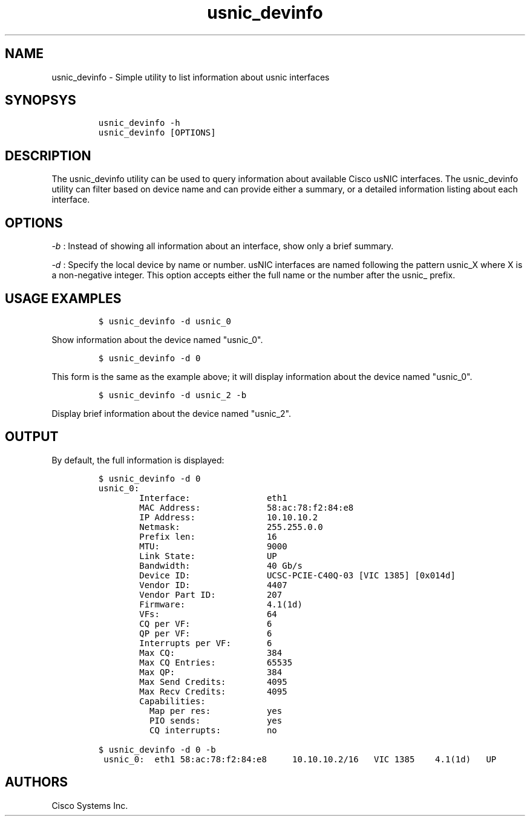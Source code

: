 .TH usnic_devinfo 1 "" 
.SH NAME
.PP
usnic_devinfo - Simple utility to list information about usnic
interfaces
.SH SYNOPSYS
.IP
.nf
\f[C]
usnic_devinfo\ -h
usnic_devinfo\ [OPTIONS]
\f[]
.fi
.SH DESCRIPTION
.PP
The usnic_devinfo utility can be used to query information about
available Cisco usNIC interfaces.
The usnic_devinfo utility can filter based on device name and can
provide either a summary, or a detailed information listing about each
interface.
.SH OPTIONS
.PP
\f[I]-b\f[] : Instead of showing all information about an interface,
show only a brief summary.
.PP
\f[I]-d\f[] : Specify the local device by name or number.
usNIC interfaces are named following the pattern usnic_X where X is a
non-negative integer.
This option accepts either the full name or the number after the usnic_
prefix.
.SH USAGE EXAMPLES
.IP
.nf
\f[C]
$\ usnic_devinfo\ -d\ usnic_0
\f[]
.fi
.PP
Show information about the device named "usnic_0".
.IP
.nf
\f[C]
$\ usnic_devinfo\ -d\ 0
\f[]
.fi
.PP
This form is the same as the example above; it will display information
about the device named "usnic_0".
.IP
.nf
\f[C]
$\ usnic_devinfo\ -d\ usnic_2\ -b
\f[]
.fi
.PP
Display brief information about the device named "usnic_2".
.SH OUTPUT
.PP
By default, the full information is displayed:
.IP
.nf
\f[C]
$\ usnic_devinfo\ -d\ 0
usnic_0:
\ \ \ \ \ \ \ \ Interface:\ \ \ \ \ \ \ \ \ \ \ \ \ \ \ eth1
\ \ \ \ \ \ \ \ MAC\ Address:\ \ \ \ \ \ \ \ \ \ \ \ \ 58:ac:78:f2:84:e8
\ \ \ \ \ \ \ \ IP\ Address:\ \ \ \ \ \ \ \ \ \ \ \ \ \ 10.10.10.2
\ \ \ \ \ \ \ \ Netmask:\ \ \ \ \ \ \ \ \ \ \ \ \ \ \ \ \ 255.255.0.0
\ \ \ \ \ \ \ \ Prefix\ len:\ \ \ \ \ \ \ \ \ \ \ \ \ \ 16
\ \ \ \ \ \ \ \ MTU:\ \ \ \ \ \ \ \ \ \ \ \ \ \ \ \ \ \ \ \ \ 9000
\ \ \ \ \ \ \ \ Link\ State:\ \ \ \ \ \ \ \ \ \ \ \ \ \ UP
\ \ \ \ \ \ \ \ Bandwidth:\ \ \ \ \ \ \ \ \ \ \ \ \ \ \ 40\ Gb/s
\ \ \ \ \ \ \ \ Device\ ID:\ \ \ \ \ \ \ \ \ \ \ \ \ \ \ UCSC-PCIE-C40Q-03\ [VIC\ 1385]\ [0x014d]
\ \ \ \ \ \ \ \ Vendor\ ID:\ \ \ \ \ \ \ \ \ \ \ \ \ \ \ 4407
\ \ \ \ \ \ \ \ Vendor\ Part\ ID:\ \ \ \ \ \ \ \ \ \ 207
\ \ \ \ \ \ \ \ Firmware:\ \ \ \ \ \ \ \ \ \ \ \ \ \ \ \ 4.1(1d)
\ \ \ \ \ \ \ \ VFs:\ \ \ \ \ \ \ \ \ \ \ \ \ \ \ \ \ \ \ \ \ 64
\ \ \ \ \ \ \ \ CQ\ per\ VF:\ \ \ \ \ \ \ \ \ \ \ \ \ \ \ 6
\ \ \ \ \ \ \ \ QP\ per\ VF:\ \ \ \ \ \ \ \ \ \ \ \ \ \ \ 6
\ \ \ \ \ \ \ \ Interrupts\ per\ VF:\ \ \ \ \ \ \ 6
\ \ \ \ \ \ \ \ Max\ CQ:\ \ \ \ \ \ \ \ \ \ \ \ \ \ \ \ \ \ 384
\ \ \ \ \ \ \ \ Max\ CQ\ Entries:\ \ \ \ \ \ \ \ \ \ 65535
\ \ \ \ \ \ \ \ Max\ QP:\ \ \ \ \ \ \ \ \ \ \ \ \ \ \ \ \ \ 384
\ \ \ \ \ \ \ \ Max\ Send\ Credits:\ \ \ \ \ \ \ \ 4095
\ \ \ \ \ \ \ \ Max\ Recv\ Credits:\ \ \ \ \ \ \ \ 4095
\ \ \ \ \ \ \ \ Capabilities:
\ \ \ \ \ \ \ \ \ \ Map\ per\ res:\ \ \ \ \ \ \ \ \ \ \ yes
\ \ \ \ \ \ \ \ \ \ PIO\ sends:\ \ \ \ \ \ \ \ \ \ \ \ \ yes
\ \ \ \ \ \ \ \ \ \ CQ\ interrupts:\ \ \ \ \ \ \ \ \ no
\f[]
.fi
.IP
.nf
\f[C]
$\ usnic_devinfo\ -d\ 0\ -b
\ usnic_0:\ \ eth1\ 58:ac:78:f2:84:e8\ \ \ \ \ 10.10.10.2/16\ \ \ VIC\ 1385\ \ \ \ 4.1(1d)\ \ \ UP
\f[]
.fi
.SH AUTHORS
Cisco Systems Inc.
